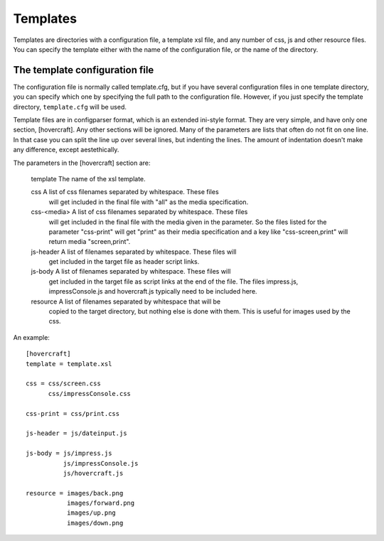 Templates
=========

Templates are directories with a configuration file, a template xsl file,
and any number of css, js and other resource files. You can specify the
template either with the name of the configuration file, or the name of the
directory.

The template configuration file
-------------------------------

The configuration file is normally called template.cfg, but if you have
several configuration files in one template directory, you can specify which
one by specifying the full path to the configuration file. However, if you
just specify the template directory, ``template.cfg`` will be used.

Template files are in configparser format, which is an extended ini-style
format. They are very simple, and have only one section, [hovercraft]. Any
other sections will be ignored. Many of the parameters are lists that often
do not fit on one line. In that case you can split the line up over several
lines, but indenting the lines. The amount of indentation doesn't make any
difference, except aestethically.

The parameters in the [hovercraft] section are:

    template     The name of the xsl template.
    
    css          A list of css filenames separated by whitespace. These files
                 will get included in the final file with "all" as the media 
                 specification.
                 
    css-<media>  A list of css filenames separated by whitespace. These files
                 will get included in the final file with the media given in
                 the parameter. So the files listed for the parameter 
                 "css-print"  will get "print" as their media specification and
                 a key like "css-screen,print" will return media "screen,print".
                 
    js-header    A list of filenames separated by whitespace. These files will
                 get included in the target file as header script links.

    js-body    A list of filenames separated by whitespace. These files will
                 get included in the target file as script links at the end of
                 the file. The files impress.js, impressConsole.js and
                 hovercraft.js typically need to be included here.
                 
    resource     A list of filenames separated by whitespace that will be 
                 copied to the target directory, but nothing else is done
                 with them. This is useful for images used by the css.
                 
An example::

    [hovercraft]
    template = template.xsl

    css = css/screen.css
          css/impressConsole.css

    css-print = css/print.css

    js-header = js/dateinput.js
    
    js-body = js/impress.js
              js/impressConsole.js
              js/hovercraft.js

    resource = images/back.png
               images/forward.png
               images/up.png
               images/down.png



